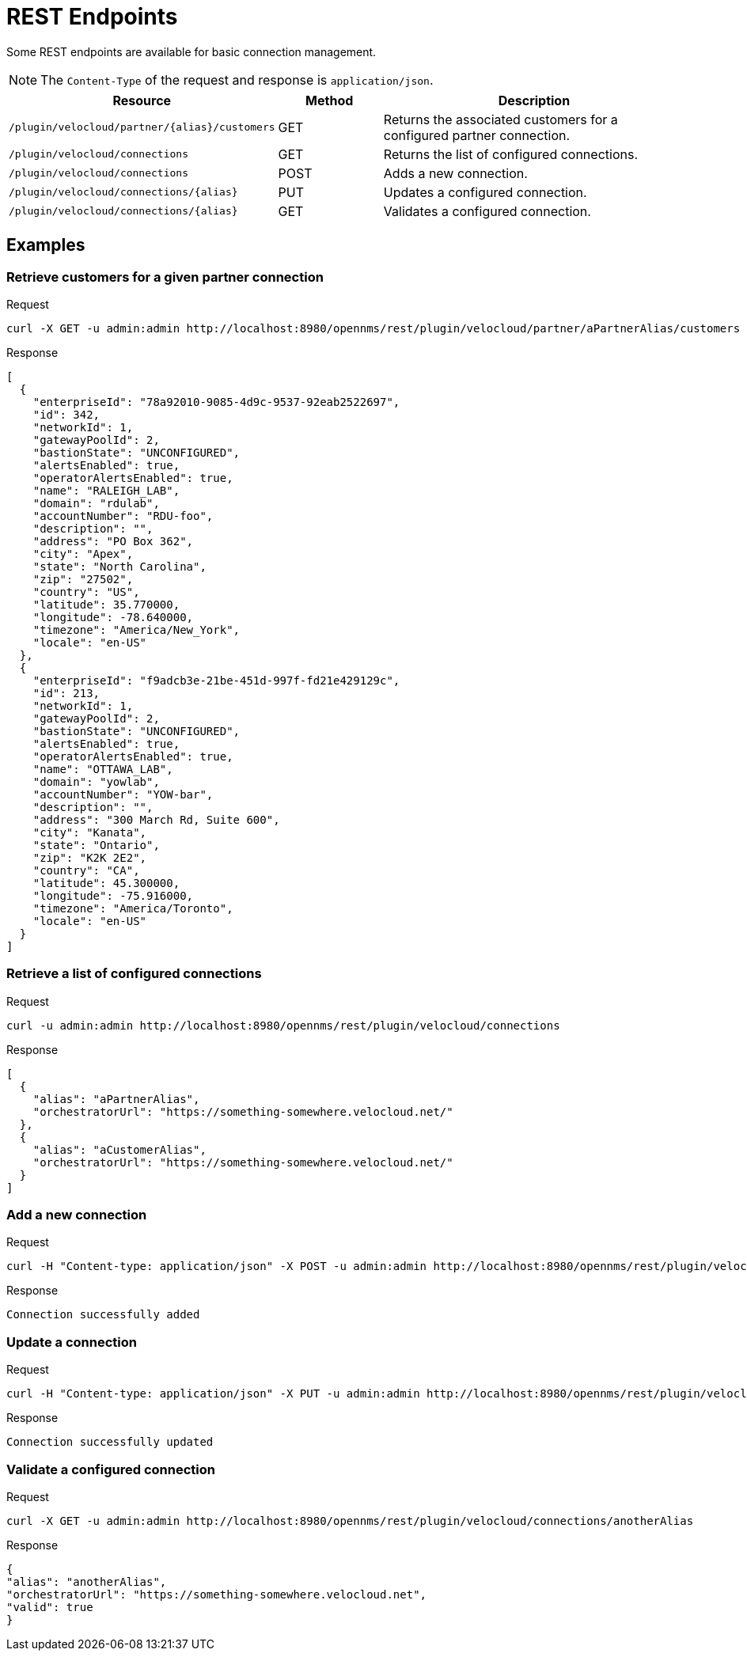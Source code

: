 = REST Endpoints
:imagesdir: ../assets/images

:description: Learn about the REST endpoints available for basic connection management in the OpenNMS Velocloud plugin.

Some REST endpoints are available for basic connection management.

NOTE: The `Content-Type` of the request and response is `application/json`.

[options="header, %autowidth"]
[cols="2,1,3"]
|===
| Resource
| Method
| Description

| `/plugin/velocloud/partner/\{alias}/customers`
| GET
| Returns the associated customers for a configured partner connection.

| `/plugin/velocloud/connections`
| GET
| Returns the list of configured connections.

| `/plugin/velocloud/connections`
| POST
| Adds a new connection.

| `/plugin/velocloud/connections/\{alias}`
| PUT
| Updates a configured connection.

| `/plugin/velocloud/connections/\{alias}`
| GET
| Validates a configured connection.

|===

== Examples

=== Retrieve customers for a given partner connection

.Request
[source, console]
----
curl -X GET -u admin:admin http://localhost:8980/opennms/rest/plugin/velocloud/partner/aPartnerAlias/customers
----

.Response
[source, json]
----
[
  {
    "enterpriseId": "78a92010-9085-4d9c-9537-92eab2522697",
    "id": 342,
    "networkId": 1,
    "gatewayPoolId": 2,
    "bastionState": "UNCONFIGURED",
    "alertsEnabled": true,
    "operatorAlertsEnabled": true,
    "name": "RALEIGH_LAB",
    "domain": "rdulab",
    "accountNumber": "RDU-foo",
    "description": "",
    "address": "PO Box 362",
    "city": "Apex",
    "state": "North Carolina",
    "zip": "27502",
    "country": "US",
    "latitude": 35.770000,
    "longitude": -78.640000,
    "timezone": "America/New_York",
    "locale": "en-US"
  },
  {
    "enterpriseId": "f9adcb3e-21be-451d-997f-fd21e429129c",
    "id": 213,
    "networkId": 1,
    "gatewayPoolId": 2,
    "bastionState": "UNCONFIGURED",
    "alertsEnabled": true,
    "operatorAlertsEnabled": true,
    "name": "OTTAWA_LAB",
    "domain": "yowlab",
    "accountNumber": "YOW-bar",
    "description": "",
    "address": "300 March Rd, Suite 600",
    "city": "Kanata",
    "state": "Ontario",
    "zip": "K2K 2E2",
    "country": "CA",
    "latitude": 45.300000,
    "longitude": -75.916000,
    "timezone": "America/Toronto",
    "locale": "en-US"
  }
]
----

=== Retrieve a list of configured connections

.Request
[source, console]
----
curl -u admin:admin http://localhost:8980/opennms/rest/plugin/velocloud/connections
----

.Response
[source, json]
----
[
  {
    "alias": "aPartnerAlias",
    "orchestratorUrl": "https://something-somewhere.velocloud.net/"
  },
  {
    "alias": "aCustomerAlias",
    "orchestratorUrl": "https://something-somewhere.velocloud.net/"
  }
]
----

=== Add a new connection

.Request
[source, console]
----
curl -H "Content-type: application/json" -X POST -u admin:admin http://localhost:8980/opennms/rest/plugin/velocloud/connections --data '{"alias":"anotherAlias","orchestratorUrl":"https://something-somewhere.velocloud.net","apiKey":"juKdsndSJnsjsdH3KnedejS3kNk3mndsfks3.sad8asdkhasd8asdSDSDFhkasd8asdhasd7k32l32kKkjbsdNS01ZGRhNGRlNGU2N2IiLCJleHAiOjE2OTY1NDExODYwMDAsInV1aWQiOiJV1aWQiOiI0MDUwMDJiNS01YjQ4sInR5cCI6IkpXVCQ3OTYtOWRiOS03NmRhODUxMGMyYjEiLCJOjE2OTY1NDExODYwMDAsInV1aWQiOdsJdsSjkSDlJLJ"}'
----

.Response
[source, text]
----
Connection successfully added
----

=== Update a connection

.Request
[source, console]
----
curl -H "Content-type: application/json" -X PUT -u admin:admin http://localhost:8980/opennms/rest/plugin/velocloud/connections/anotherAlias --data '{"orchestratorUrl":"https://something-somewhere.velocloud.net","apiKey":"juKdsndSJnsjsdH3KnedejS3kNk3mndsfks3.sad8asdkhasd8asdSDSDFhkasd8asdhasd7k32l32kKkjbsdNS01ZGRhNGRlNGU2N2IiLCJleHAiOjE2OTY1NDExODYwMDAsInV1aWQiOiJV1aWQiOiI0MDUwMDJiNS01YjQ4sInR5cCI6IkpXVCQ3OTYtOWRiOS03NmRhODUxMGMyYjEiLCJOjE2OTY1NDExODYwMDAsInV1aWQiOdsJdsSjkSDlJLJ"}'
----

.Response
[source, text]
----
Connection successfully updated
----

=== Validate a configured connection

.Request
[source, console]
----
curl -X GET -u admin:admin http://localhost:8980/opennms/rest/plugin/velocloud/connections/anotherAlias
----

.Response
[source, json]
----
{
"alias": "anotherAlias",
"orchestratorUrl": "https://something-somewhere.velocloud.net",
"valid": true
}
----
